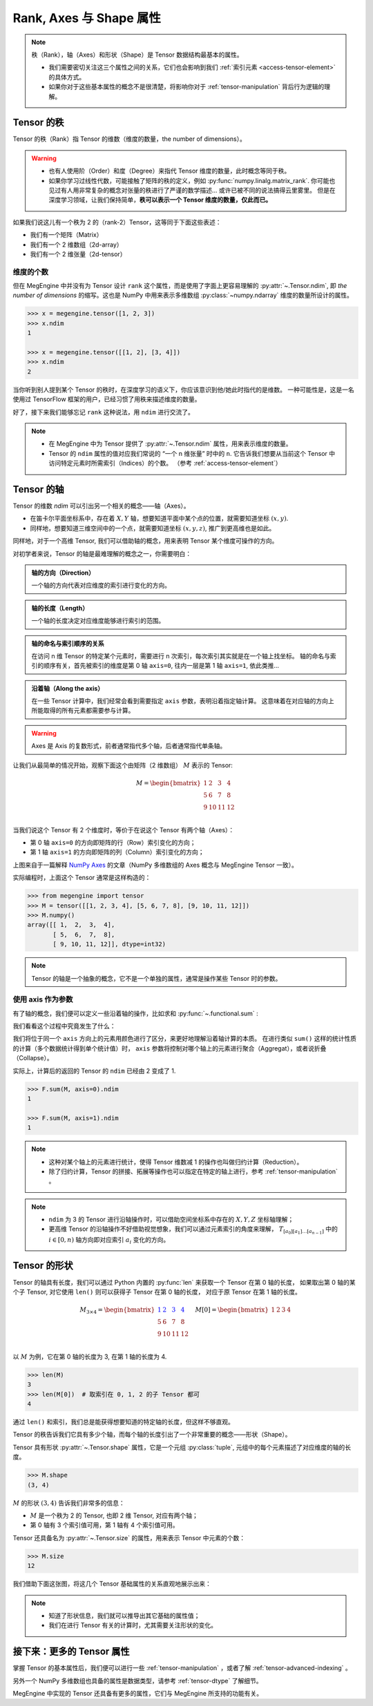.. _tensor-fundamental-attributes:

========================
Rank, Axes 与 Shape 属性
========================

.. note::

   秩（Rank），轴（Axes）和形状（Shape）是 Tensor 数据结构最基本的属性。

   * 我们需要密切关注这三个属性之间的关系，它们也会影响到我们 :ref:`索引元素 <access-tensor-element>` 的具体方式。
   * 如果你对于这些基本属性的概念不是很清楚，将影响你对于 :ref:`tensor-manipulation` 背后行为逻辑的理解。

.. _tensor-rank:

Tensor 的秩
-----------

Tensor 的秩（Rank）指 Tensor 的维数（维度的数量，the number of dimensions）。

.. warning::

   * 也有人使用阶（Order）和度（Degree）来指代 Tensor 维度的数量，此时概念等同于秩。
   * 如果你学习过线性代数，可能接触了矩阵的秩的定义，例如 :py:func:`numpy.linalg.matrix_rank`.
     你可能也见过有人用非常复杂的概念对张量的秩进行了严谨的数学描述... 或许已被不同的说法搞得云里雾里。
     但是在深度学习领域，让我们保持简单，**秩可以表示一个 Tensor 维度的数量，仅此而已。**

如果我们说这儿有一个秩为 2 的（rank-2）Tensor，这等同于下面这些表述：

* 我们有一个矩阵（Matrix）
* 我们有一个 2 维数组（2d-array）
* 我们有一个 2 维张量（2d-tensor）

.. _tensor-ndim:

维度的个数
~~~~~~~~~~

但在 MegEngine 中并没有为 Tensor 设计 ``rank`` 这个属性，而是使用了字面上更容易理解的 :py:attr:`~.Tensor.ndim`,
即 `the number of dimensions` 的缩写。这也是 NumPy 中用来表示多维数组 :py:class:`~numpy.ndarray` 维度的数量所设计的属性。

.. code-block:: python

   >>> x = megengine.tensor([1, 2, 3])
   >>> x.ndim
   1

   >>> x = megengine.tensor([[1, 2], [3, 4]])
   >>> x.ndim
   2

当你听到别人提到某个 Tensor 的秩时，在深度学习的语义下，你应该意识到他/她此时指代的是维数。
一种可能性是，这是一名使用过 TensorFlow 框架的用户，已经习惯了用秩来描述维度的数量。

好了，接下来我们能够忘记 ``rank`` 这种说法，用 ``ndim`` 进行交流了。

.. note::

   * 在 MegEngine 中为 Tensor 提供了 :py:attr:`~.Tensor.ndim` 属性，用来表示维度的数量。
   * Tensor 的 ``ndim`` 属性的值对应我们常说的 “一个 n 维张量” 时中的 ``n``.
     它告诉我们想要从当前这个 Tensor 中访问特定元素时所需索引（Indices）的个数。
     （参考 :ref:`access-tensor-element`）

.. seealso::

   NumPy 中对于维数的定义请参考 :py:attr:`numpy.ndarray.ndim`.

.. _tensor-axes:

Tensor 的轴
-----------

Tensor 的维数 `ndim` 可以引出另一个相关的概念——轴（Axes）。

* 在笛卡尔平面坐标系中，存在着 :math:`X, Y` 轴，想要知道平面中某个点的位置，就需要知道坐标 :math:`(x, y)`.
* 同样地，想要知道三维空间中的一个点，就需要知道坐标 :math:`(x, y, z)`, 推广到更高维也是如此。

.. panels::
   :container: +full-width text-center
   :card:

   二维平面坐标系
   ^^^^^^^^^^^^^^
   .. figure:: ../../../_static/images/cartesian-coordinate-system.svg
      :align: center

      via `Cartesian coordinate system <https://en.wikipedia.org/wiki/Cartesian_coordinate_system>`_

   ---
   三维空间坐标系
   ^^^^^^^^^^^^^^
   .. figure:: ../../../_static/images/coord_planes_color.svg
      :align: center
      
      via `Three-dimensional_space <https://en.wikipedia.org/wiki/Three-dimensional_space>`_

.. dropdown:: :fa:`eye,mr-1` Tensor 元素索引方向 vs 空间坐标的单位向量方向

   借助坐标系，高维空间中的任何一点 :math:`P` 都可以用向量来表示（其起点在原点，终点在点 :math:`P` ）。

   以 3 维空间为例，如果点 :math:`P` 的向量是 :math:`\mathbf{r}`, 直角坐标是 :math:`(x, y, z)`, 那么：

   .. math::

      \mathbf{r}=
      x {\color{red}\hat{\mathbf{i}}} +
      y {\color{green}\hat{\mathbf{j}}} +
      z {\color{blue}\hat{\mathbf{k}}}

   其中单位向量 :math:`\hat{\mathbf{i}}, \hat{\mathbf{j}}, \hat{\mathbf{k}}` 分别指向 :math:`X, Y, Z` 轴的正无穷方向。
   与 Tensor 索引特定元素类似，整个过程就像是沿着轴从原点位置出发开始寻找该维度的坐标，接着前往下一个轴...

同样地，对于一个高维 Tensor, 我们可以借助轴的概念，用来表明 Tensor 某个维度可操作的方向。

对初学者来说，Tensor 的轴是最难理解的概念之一，你需要明白：

.. admonition:: 轴的方向（Direction）
   :class: note

   一个轴的方向代表对应维度的索引进行变化的方向。

.. admonition:: 轴的长度（Length）
   :class: note

   一个轴的长度决定对应维度能够进行索引的范围。

.. admonition:: 轴的命名与索引顺序的关系
   :class: note

   在访问 n 维 Tensor 的特定某个元素时，需要进行 n 次索引，每次索引其实就是在一个轴上找坐标。
   轴的命名与索引的顺序有关，首先被索引的维度是第 0 轴 ``axis=0``, 往内一层是第 1 轴 ``axis=1``, 依此类推...

.. admonition:: 沿着轴（Along the axis）
   :class: note

   在一些 Tensor 计算中，我们经常会看到需要指定 ``axis`` 参数，表明沿着指定轴计算。
   这意味着在对应轴的方向上所能取得的所有元素都需要参与计算。

.. warning::

   Axes 是 Axis 的复数形式，前者通常指代多个轴，后者通常指代单条轴。

让我们从最简单的情况开始，观察下面这个由矩阵（2 维数组） :math:`M` 表示的 Tensor:

.. math::

   M = 
   \begin{bmatrix}
	1 & 2  & 3  & 4\\
	5 & 6  & 7  & 8\\
	9 & 10 & 11 & 12\\
   \end{bmatrix}

当我们说这个 Tensor 有 2 个维度时，等价于在说这个 Tensor 有两个轴（Axes）：

* 第 0 轴 ``axis=0`` 的方向即矩阵的行（Row）索引变化的方向；
* 第 1 轴 ``axis=1`` 的方向即矩阵的列（Column）索引变化的方向；

.. image:: ../../../_static/images/numpy-arrays-have-axes.png
   :align: center

上图来自于一篇解释 `NumPy Axes <https://www.sharpsightlabs.com/blog/numpy-axes-explained/>`_ 
的文章（NumPy 多维数组的 Axes 概念与 MegEngine Tensor 一致）。

实际编程时，上面这个 Tensor 通常是这样构造的：

.. code-block:: python

   >>> from megengine import tensor
   >>> M = tensor([[1, 2, 3, 4], [5, 6, 7, 8], [9, 10, 11, 12]])
   >>> M.numpy()
   array([[ 1,  2,  3,  4],
          [ 5,  6,  7,  8],
          [ 9, 10, 11, 12]], dtype=int32) 

.. note::

   Tensor 的轴是一个抽象的概念，它不是一个单独的属性，通常是操作某些 Tensor 时的参数。

.. _axis-argument:

使用 axis 作为参数
~~~~~~~~~~~~~~~~~~

有了轴的概念，我们便可以定义一些沿着轴的操作，比如求和 :py:func:`~.functional.sum` :

.. panels::
   :container: +full-width
   :card:

   沿着 ``axis=0`` 方向
   ^^^^^^^^^^^^^^^^^^^^
   >>> F.sum(M, axis=0).numpy()
   array([15, 18, 21, 24], dtype=int32) 
   ---
   沿着 ``axis=1`` 方向
   ^^^^^^^^^^^^^^^^^^^^
   >>> F.sum(M, axis=1).numpy()
   array([10, 26, 42], dtype=int32) 

我们看看这个过程中究竟发生了什么：

.. panels::
   :container: +full-width text-center
   :card:

   沿着 ``axis=0`` 方向
   ^^^^^^^^^^^^^^^^^^^^
   .. math::

      M = 
      \begin{bmatrix}
	  1 & \color{red}{2}  & \color{green}{3}  & \color{blue}{4}  \\
	  5 & \color{red}{6}  & \color{green}{7}  & \color{blue}{8}  \\
	  9 & \color{red}{10} & \color{green}{11} & \color{blue}{12} \\
      \end{bmatrix} \\
      \downarrow{\text{sum()}} \\ 
      \begin{bmatrix}
	  15 & \color{red}{18}  & \color{green}{21}  & \color{blue}{24}
      \end{bmatrix}
   ---
   沿着 ``axis=1`` 方向
   ^^^^^^^^^^^^^^^^^^^^
   .. math::

      M = 
      \begin{bmatrix}
	  \color{red}1   & \color{red}2    & \color{red}3    & \color{red}4   \\
	  \color{green}5 & \color{green}6  & \color{green}7  & \color{green}8 \\
	  \color{blue}9  & \color{blue}10  & \color{blue}11  & \color{blue}12 \\
      \end{bmatrix}
      \xrightarrow{\text{sum()}}
      \begin{bmatrix}
	  \color{red}{10} \\ \color{green}{26} \\ \color{blue}{42}
      \end{bmatrix}

我们将位于同一个 ``axis`` 方向上的元素用颜色进行了区分，来更好地理解沿着轴计算的本质。
在进行类似 ``sum()`` 这样的统计性质的计算（多个数据统计得到单个统计值）时，
``axis`` 参数将控制对哪个轴上的元素进行聚合（Aggregat），或者说折叠（Collapse）。

实际上，计算后的返回的 Tensor 的 ``ndim`` 已经由 2 变成了 1.

.. code-block:: python

   >>> F.sum(M, axis=0).ndim
   1

   >>> F.sum(M, axis=1).ndim
   1

.. seealso::

   更多统计性质的计算请参考 :py:func:`~.functional.prod`, :py:func:`~.functional.mean`,
   :py:func:`~.functional.min`, :py:func:`~.functional.max`,
   :py:func:`~.functional.var`, :py:func:`~.functional.std` ...

.. note::

   * 这种对某个轴上的元素进行统计，使得 Tensor 维数减 1 的操作也叫做归约计算（Reduction）。
   * 除了归约计算，Tensor 的拼接、拓展等操作也可以指定在特定的轴上进行，参考 :ref:`tensor-manipulation` 。

.. note::

   * ``ndim`` 为 3 的 Tensor 进行沿轴操作时，可以借助空间坐标系中存在的 :math:`X, Y, Z` 坐标轴理解；
   * 更高维 Tensor 的沿轴操作不好借助视觉想象，我们可以通过元素索引的角度来理解， 
     :math:`T_{[a_0][a_1]\ldots [a_{n-1}]}` 中的 :math:`i \in [0, n)` 轴方向即对应索引 :math:`a_i` 变化的方向。

.. _tensor-shape:

Tensor 的形状
-------------

Tensor 的轴具有长度，我们可以通过 Python 内置的 :py:func:`len` 来获取一个 Tensor 在第 0 轴的长度，
如果取出第 0 轴的某个子 Tensor, 对它使用 ``len()`` 则可以获得子 Tensor 在第 0 轴的长度，
对应于原 Tensor 在第 1 轴的长度。

.. math::

   M_{3 \times 4} = 
   \begin{bmatrix}
	\color{blue}1 & \color{blue}2  & \color{blue}3  & \color{blue}4 \\
	5 & 6  & 7  & 8 \\
	9 & 10 & 11 & 12 \\
   \end{bmatrix} \quad
   M[0] = 
   \begin{bmatrix}
	1 & 2  & 3  & 4
   \end{bmatrix}

以 :math:`M` 为例，它在第 0 轴的长度为 3, 在第 1 轴的长度为 4.

.. code-block:: python

   >>> len(M)
   3
   >>> len(M[0])  # 取索引在 0, 1, 2 的子 Tensor 都可
   4

通过 ``len()`` 和索引，我们总是能获得想要知道的特定轴的长度，但这样不够直观。

Tensor 的秩告诉我们它具有多少个轴，而每个轴的长度引出了一个非常重要的概念——形状（Shape）。

Tensor 具有形状 :py:attr:`~.Tensor.shape` 属性，它是一个元组 :py:class:`tuple`,
元组中的每个元素描述了对应维度的轴的长度。

.. code-block:: python

   >>> M.shape
   (3, 4)

:math:`M` 的形状 :math:`(3, 4)` 告诉我们非常多的信息：

* :math:`M` 是一个秩为 2 的 Tensor, 也即 2 维 Tensor, 对应有两个轴；
* 第 0 轴有 3 个索引值可用，第 1 轴有 4 个索引值可用。

Tensor 还具备名为 :py:attr:`~.Tensor.size` 的属性，用来表示 Tensor 中元素的个数：

.. code-block:: python

   >>> M.size
   12


我们借助下面这张图，将这几个 Tensor 基础属性的关系直观地展示出来：

.. image:: ../../../_static/images/ndim-axis-shape.png
   :align: center

.. note::

   * 知道了形状信息，我们就可以推导出其它基础的属性值；
   * 我们在进行 Tensor 有关的计算时，尤其需要关注形状的变化。

.. _more-tensor-attributes:

接下来：更多的 Tensor 属性
--------------------------
掌握 Tensor 的基本属性后，我们便可以进行一些 :ref:`tensor-manipulation` ，或者了解 :ref:`tensor-advanced-indexing` 。

另外一个 NumPy 多维数组也具备的属性是数据类型，请参考 :ref:`tensor-dtype` 了解细节。

MegEngine 中实现的 Tensor 还具备有更多的属性，它们与 MegEngine 所支持的功能有关。

.. seealso::

   :py:attr:`.Tensor.device`
      Tensor 可以在不同的设备上进行计算，比如 GPU/CPU 等，请参考 :ref:`tensor-device` 。

   :py:attr:`.Tensor.grad`
      Tensor 的梯度是神经网络编程中很重要的一个属性，在反向传播的过程中被频繁使用。

   The N-dimensional array ( :class:`~numpy.ndarray` ) 
     通过 NumPy 官方文档了解与多维数组有关的知识，与 MegEngine 的 Tensor 联想对比。

